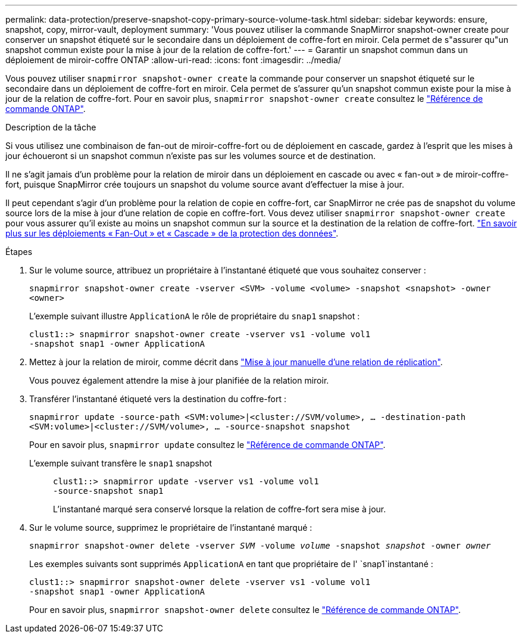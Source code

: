 ---
permalink: data-protection/preserve-snapshot-copy-primary-source-volume-task.html 
sidebar: sidebar 
keywords: ensure, snapshot, copy, mirror-vault, deployment 
summary: 'Vous pouvez utiliser la commande SnapMirror snapshot-owner create pour conserver un snapshot étiqueté sur le secondaire dans un déploiement de coffre-fort en miroir. Cela permet de s"assurer qu"un snapshot commun existe pour la mise à jour de la relation de coffre-fort.' 
---
= Garantir un snapshot commun dans un déploiement de miroir-coffre ONTAP
:allow-uri-read: 
:icons: font
:imagesdir: ../media/


[role="lead"]
Vous pouvez utiliser `snapmirror snapshot-owner create` la commande pour conserver un snapshot étiqueté sur le secondaire dans un déploiement de coffre-fort en miroir. Cela permet de s'assurer qu'un snapshot commun existe pour la mise à jour de la relation de coffre-fort. Pour en savoir plus, `snapmirror snapshot-owner create` consultez le link:https://docs.netapp.com/us-en/ontap-cli/snapmirror-snapshot-owner-create.html["Référence de commande ONTAP"^].

.Description de la tâche
Si vous utilisez une combinaison de fan-out de miroir-coffre-fort ou de déploiement en cascade, gardez à l'esprit que les mises à jour échoueront si un snapshot commun n'existe pas sur les volumes source et de destination.

Il ne s'agit jamais d'un problème pour la relation de miroir dans un déploiement en cascade ou avec « fan-out » de miroir-coffre-fort, puisque SnapMirror crée toujours un snapshot du volume source avant d'effectuer la mise à jour.

Il peut cependant s'agir d'un problème pour la relation de copie en coffre-fort, car SnapMirror ne crée pas de snapshot du volume source lors de la mise à jour d'une relation de copie en coffre-fort. Vous devez utiliser `snapmirror snapshot-owner create` pour vous assurer qu'il existe au moins un snapshot commun sur la source et la destination de la relation de coffre-fort. link:supported-deployment-config-concept.html["En savoir plus sur les déploiements « Fan-Out » et « Cascade » de la protection des données"].

.Étapes
. Sur le volume source, attribuez un propriétaire à l'instantané étiqueté que vous souhaitez conserver :
+
`snapmirror snapshot-owner create -vserver <SVM> -volume <volume> -snapshot <snapshot> -owner <owner>`

+
L'exemple suivant illustre `ApplicationA` le rôle de propriétaire du `snap1` snapshot :

+
[listing]
----
clust1::> snapmirror snapshot-owner create -vserver vs1 -volume vol1
-snapshot snap1 -owner ApplicationA
----
. Mettez à jour la relation de miroir, comme décrit dans link:update-replication-relationship-manual-task.html["Mise à jour manuelle d'une relation de réplication"].
+
Vous pouvez également attendre la mise à jour planifiée de la relation miroir.

. Transférer l'instantané étiqueté vers la destination du coffre-fort :
+
`snapmirror update -source-path <SVM:volume>|<cluster://SVM/volume>, ... -destination-path <SVM:volume>|<cluster://SVM/volume>, ... -source-snapshot snapshot`

+
Pour en savoir plus, `snapmirror update` consultez le link:https://docs.netapp.com/us-en/ontap-cli/snapmirror-update.html["Référence de commande ONTAP"^].

+
L'exemple suivant transfère le `snap1` snapshot::
+
--
[listing]
----
clust1::> snapmirror update -vserver vs1 -volume vol1
-source-snapshot snap1
----
L'instantané marqué sera conservé lorsque la relation de coffre-fort sera mise à jour.

--


. Sur le volume source, supprimez le propriétaire de l'instantané marqué :
+
`snapmirror snapshot-owner delete -vserver _SVM_ -volume _volume_ -snapshot _snapshot_ -owner _owner_`

+
Les exemples suivants sont supprimés `ApplicationA` en tant que propriétaire de l' `snap1`instantané :

+
[listing]
----
clust1::> snapmirror snapshot-owner delete -vserver vs1 -volume vol1
-snapshot snap1 -owner ApplicationA
----
+
Pour en savoir plus, `snapmirror snapshot-owner delete` consultez le link:https://docs.netapp.com/us-en/ontap-cli/snapmirror-snapshot-owner-delete.html["Référence de commande ONTAP"^].


